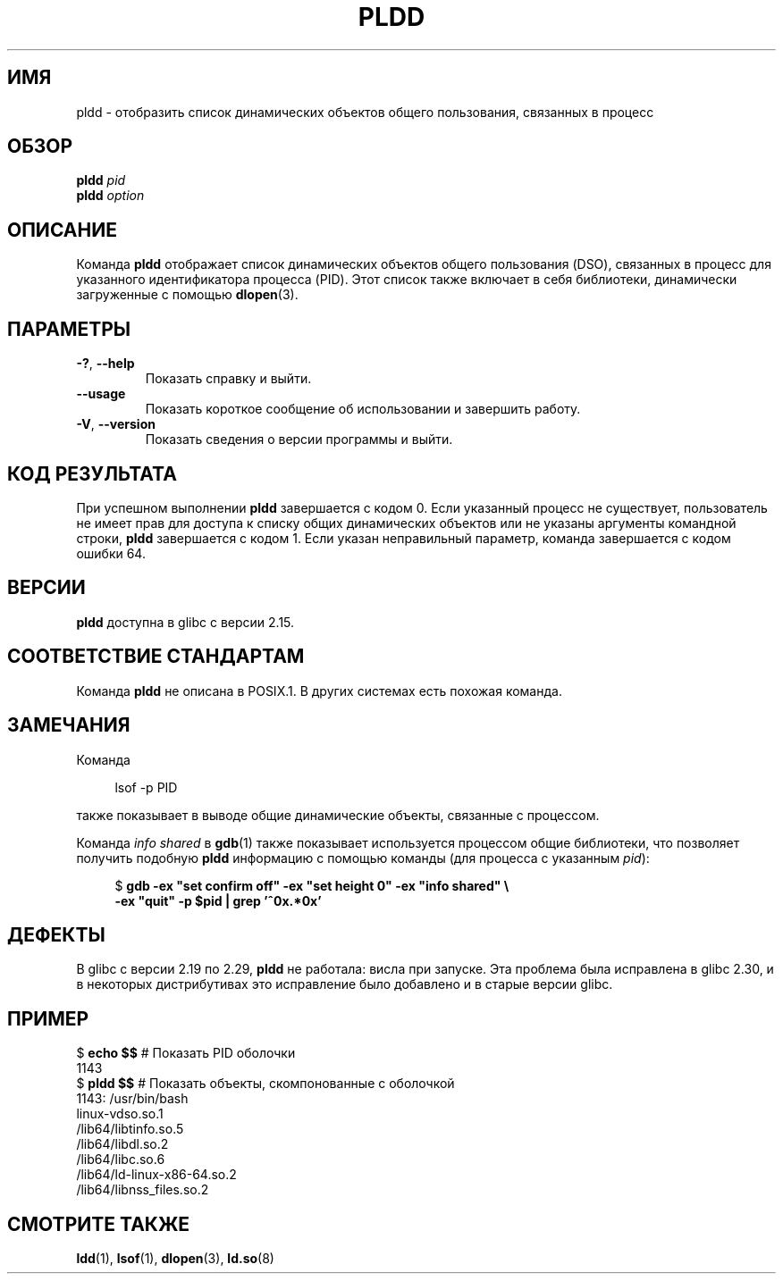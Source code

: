 .\" -*- mode: troff; coding: UTF-8 -*-
.\" Copyright (C) 2014 Michael Kerrisk <mtk.manpages@gmail.com>
.\"
.\" %%%LICENSE_START(VERBATIM)
.\" Permission is granted to make and distribute verbatim copies of this
.\" manual provided the copyright notice and this permission notice are
.\" preserved on all copies.
.\"
.\" Permission is granted to copy and distribute modified versions of this
.\" manual under the conditions for verbatim copying, provided that the
.\" entire resulting derived work is distributed under the terms of a
.\" permission notice identical to this one.
.\"
.\" Since the Linux kernel and libraries are constantly changing, this
.\" manual page may be incorrect or out-of-date.  The author(s) assume no
.\" responsibility for errors or omissions, or for damages resulting from
.\" the use of the information contained herein.  The author(s) may not
.\" have taken the same level of care in the production of this manual,
.\" which is licensed free of charge, as they might when working
.\" professionally.
.\"
.\" Formatted or processed versions of this manual, if unaccompanied by
.\" the source, must acknowledge the copyright and authors of this work.
.\" %%%LICENSE_END
.\"
.\"*******************************************************************
.\"
.\" This file was generated with po4a. Translate the source file.
.\"
.\"*******************************************************************
.TH PLDD 1 2019\-08\-02 GNU "Руководство пользователя Linux"
.SH ИМЯ
pldd \- отобразить список динамических объектов общего пользования, связанных
в процесс
.SH ОБЗОР
.nf
\fBpldd \fP\fIpid\fP
\fBpldd\fP\fI option\fP
.fi
.SH ОПИСАНИЕ
Команда  \fBpldd\fP отображает список динамических объектов общего пользования
(DSO), связанных в процесс для указанного идентификатора процесса
(PID). Этот список также включает в себя библиотеки, динамически загруженные
с помощью \fBdlopen\fP(3).
.SH ПАРАМЕТРЫ
.TP 
\fB\-?\fP, \fB\-\-help\fP
Показать справку и выйти.
.TP 
\fB\-\-usage\fP
Показать короткое сообщение об использовании и завершить работу.
.TP 
\fB\-V\fP, \fB\-\-version\fP
Показать сведения о версии программы и выйти.
.SH "КОД РЕЗУЛЬТАТА"
При успешном выполнении \fBpldd\fP завершается с кодом 0. Если указанный
процесс не существует, пользователь не имеет прав для доступа к списку общих
динамических объектов или не указаны аргументы командной строки, \fBpldd\fP
завершается с кодом 1. Если указан неправильный параметр, команда
завершается с кодом ошибки 64.
.SH ВЕРСИИ
\fBpldd\fP доступна в glibc с версии 2.15.
.SH "СООТВЕТСТВИЕ СТАНДАРТАМ"
.\" There are man pages on Solaris and HP-UX.
Команда \fBpldd\fP не описана в POSIX.1. В других системах есть похожая
команда.
.SH ЗАМЕЧАНИЯ
Команда
.PP
.in +4n
.EX
lsof \-p PID
.EE
.in
.PP
также показывает в выводе общие динамические объекты, связанные с процессом.
.PP
Команда \fIinfo shared\fP в \fBgdb\fP(1) также показывает используется процессом
общие библиотеки, что позволяет получить подобную \fBpldd\fP информацию с
помощью команды (для процесса с указанным \fIpid\fP):
.PP
.in +4n
.EX
$ \fBgdb \-ex "set confirm off" \-ex "set height 0" \-ex "info shared" \e\fP
        \fB\-ex "quit" \-p $pid | grep '^0x.*0x'\fP
.EE
.in
.SH ДЕФЕКТЫ
.\" glibc commit 1a4c27355e146b6d8cc6487b998462c7fdd1048f
В glibc с версии 2.19 по 2.29, \fBpldd\fP не работала: висла при запуске. Эта
проблема была исправлена в glibc 2.30, и в некоторых дистрибутивах это
исправление было добавлено и в старые версии glibc.
.SH ПРИМЕР
.EX
$ \fBecho $$\fP               # Показать PID оболочки
1143
$ \fBpldd $$\fP               # Показать объекты, скомпонованные с оболочкой
1143:   /usr/bin/bash
linux\-vdso.so.1
/lib64/libtinfo.so.5
/lib64/libdl.so.2
/lib64/libc.so.6
/lib64/ld\-linux\-x86\-64.so.2
/lib64/libnss_files.so.2
.EE
.SH "СМОТРИТЕ ТАКЖЕ"
\fBldd\fP(1), \fBlsof\fP(1), \fBdlopen\fP(3), \fBld.so\fP(8)
